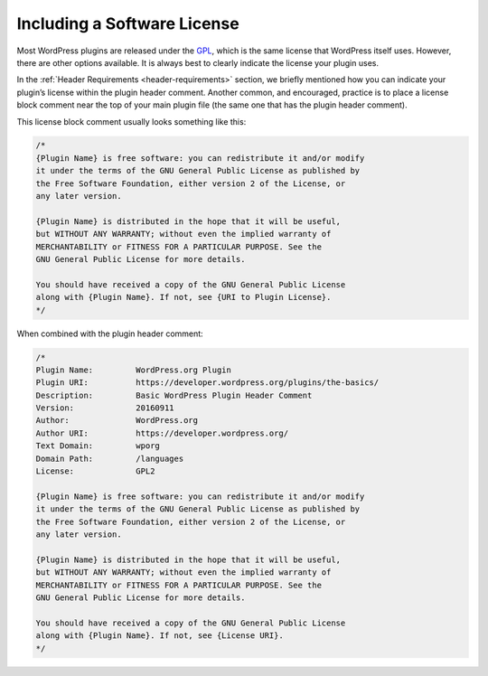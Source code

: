 .. _including-a-software-license:

Including a Software License
============================

Most WordPress plugins are released under the `GPL <http://www.gnu.org/licenses/gpl.html>`__, which is the same
license that WordPress itself uses. However, there are other options
available. It is always best to clearly indicate the license your plugin
uses.

In the :ref:`Header Requirements <header-requirements>` section, we
briefly mentioned how you can indicate your plugin’s license within the
plugin header comment. Another common, and encouraged, practice is to
place a license block comment near the top of your main plugin file (the
same one that has the plugin header comment).

This license block comment usually looks something like this:

.. code-block:: php

   /*
   {Plugin Name} is free software: you can redistribute it and/or modify
   it under the terms of the GNU General Public License as published by
   the Free Software Foundation, either version 2 of the License, or
   any later version.

   {Plugin Name} is distributed in the hope that it will be useful,
   but WITHOUT ANY WARRANTY; without even the implied warranty of
   MERCHANTABILITY or FITNESS FOR A PARTICULAR PURPOSE. See the
   GNU General Public License for more details.

   You should have received a copy of the GNU General Public License
   along with {Plugin Name}. If not, see {URI to Plugin License}.
   */

When combined with the plugin header comment:

.. code-block:: php

   /*
   Plugin Name:         WordPress.org Plugin
   Plugin URI:          https://developer.wordpress.org/plugins/the-basics/
   Description:         Basic WordPress Plugin Header Comment
   Version:             20160911
   Author:              WordPress.org
   Author URI:          https://developer.wordpress.org/
   Text Domain:         wporg
   Domain Path:         /languages
   License:             GPL2

   {Plugin Name} is free software: you can redistribute it and/or modify
   it under the terms of the GNU General Public License as published by
   the Free Software Foundation, either version 2 of the License, or
   any later version.

   {Plugin Name} is distributed in the hope that it will be useful,
   but WITHOUT ANY WARRANTY; without even the implied warranty of
   MERCHANTABILITY or FITNESS FOR A PARTICULAR PURPOSE. See the
   GNU General Public License for more details.

   You should have received a copy of the GNU General Public License
   along with {Plugin Name}. If not, see {License URI}.
   */
